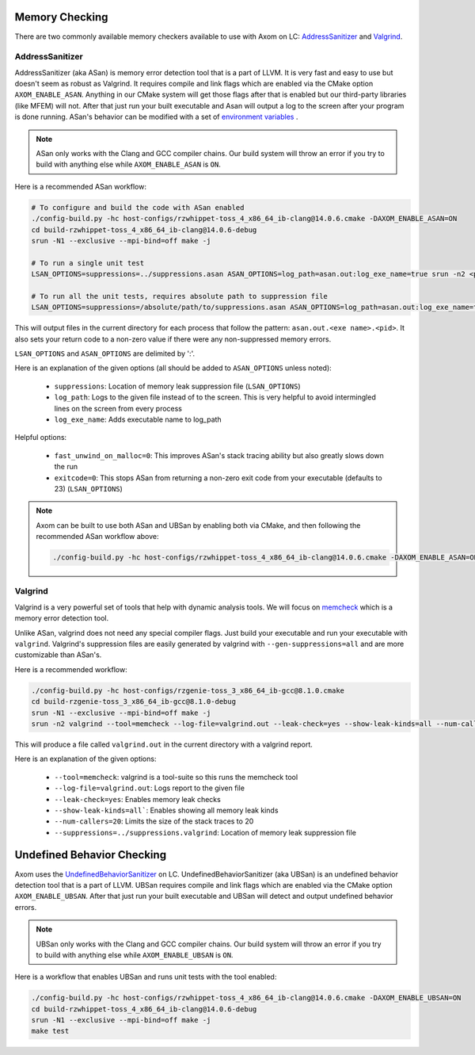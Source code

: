 .. ## Copyright (c) 2017-2025, Lawrence Livermore National Security, LLC and
.. ## other Axom Project Developers. See the top-level LICENSE file for details.
.. ##
.. ## SPDX-License-Identifier: (BSD-3-Clause)

.. _analysis-tools:

===============
Memory Checking
===============

There are two commonly available memory checkers available to use with Axom on LC:
`AddressSanitizer <https://github.com/google/sanitizers/wiki/AddressSanitizer>`_
and `Valgrind <https://valgrind.org/>`_.

AddressSanitizer
----------------

AddressSanitizer (aka ASan) is memory error detection tool that is a part of LLVM.  It is
very fast and easy to use but doesn't seem as robust as Valgrind.  It requires compile
and link flags which are enabled via the CMake option ``AXOM_ENABLE_ASAN``.  Anything in our CMake
system will get those flags after that is enabled but our third-party libraries (like MFEM)
will not. After that just run your built executable and Asan will output a log to the screen
after your program is done running.  ASan's behavior can be modified with a set of
`environment variables <https://github.com/google/sanitizers/wiki/AddressSanitizerFlags>`_ .

.. note::
    ASan only works with the Clang and GCC compiler chains.  Our build system will throw
    an error if you try to build with anything else while ``AXOM_ENABLE_ASAN`` is ``ON``.

Here is a recommended ASan workflow:

.. code-block:: bash

    # To configure and build the code with ASan enabled
    ./config-build.py -hc host-configs/rzwhippet-toss_4_x86_64_ib-clang@14.0.6.cmake -DAXOM_ENABLE_ASAN=ON
    cd build-rzwhippet-toss_4_x86_64_ib-clang@14.0.6-debug
    srun -N1 --exclusive --mpi-bind=off make -j

    # To run a single unit test
    LSAN_OPTIONS=suppressions=../suppressions.asan ASAN_OPTIONS=log_path=asan.out:log_exe_name=true srun -n2 <path to test>

    # To run all the unit tests, requires absolute path to suppression file
    LSAN_OPTIONS=suppressions=/absolute/path/to/suppressions.asan ASAN_OPTIONS=log_path=asan.out:log_exe_name=true ctest -VV

This will output files in the current directory for each process that follow the pattern:
``asan.out.<exe name>.<pid>``.  It also sets your return code to a non-zero value if there
were any non-suppressed memory errors.

``LSAN_OPTIONS`` and ``ASAN_OPTIONS`` are delimited by ':'.

Here is an explanation of the given options (all should be added to ``ASAN_OPTIONS`` unless noted):

  * ``suppressions``: Location of memory leak suppression file (``LSAN_OPTIONS``)
  * ``log_path``: Logs to the given file instead of to the screen. This is very helpful
    to avoid intermingled lines on the screen from every process
  * ``log_exe_name``: Adds executable name to log_path

Helpful options:

  * ``fast_unwind_on_malloc=0``: This improves ASan's stack tracing ability but also greatly slows
    down the run
  * ``exitcode=0``: This stops ASan from returning a non-zero exit code from your executable
    (defaults to 23) (``LSAN_OPTIONS``)

.. note::
  Axom can be built to use both ASan and UBSan by enabling both via CMake, and then following the recommended ASan workflow above:

  .. code-block:: bash

      ./config-build.py -hc host-configs/rzwhippet-toss_4_x86_64_ib-clang@14.0.6.cmake -DAXOM_ENABLE_ASAN=ON -DAXOM_ENABLE_UBSAN=ON


Valgrind
--------

Valgrind is a very powerful set of tools that help with dynamic analysis tools.  We will
focus on `memcheck <https://valgrind.org/docs/manual/mc-manual.html>`_ which is a memory
error detection tool.

Unlike ASan, valgrind does not need any special compiler flags.  Just build your executable
and run your executable with ``valgrind``. Valgrind's suppression files are easily generated by
valgrind with ``--gen-suppressions=all`` and are more customizable than ASan's.

Here is a recommended workflow:

.. code-block:: bash

    ./config-build.py -hc host-configs/rzgenie-toss_3_x86_64_ib-gcc@8.1.0.cmake
    cd build-rzgenie-toss_3_x86_64_ib-gcc@8.1.0-debug
    srun -N1 --exclusive --mpi-bind=off make -j
    srun -n2 valgrind --tool=memcheck --log-file=valgrind.out --leak-check=yes --show-leak-kinds=all --num-callers=20 --suppressions=../suppressions.valgrind <path to test>

This will produce a file called ``valgrind.out`` in the current directory with a valgrind report.

Here is an explanation of the given options:

 * ``--tool=memcheck``: valgrind is a tool-suite so this runs the memcheck tool
 * ``--log-file=valgrind.out``: Logs report to the given file
 * ``--leak-check=yes``: Enables memory leak checks
 * ``--show-leak-kinds=all```: Enables showing all memory leak kinds
 * ``--num-callers=20``: Limits the size of the stack traces to 20
 * ``--suppressions=../suppressions.valgrind``: Location of memory leak suppression file


===========================
Undefined Behavior Checking
===========================

Axom uses the `UndefinedBehaviorSanitizer <https://clang.llvm.org/docs/UndefinedBehaviorSanitizer.html>`_ on LC.
UndefinedBehaviorSanitizer (aka UBSan) is an undefined behavior detection tool that is a part of LLVM.
UBSan requires compile and link flags which are enabled via the CMake option ``AXOM_ENABLE_UBSAN``.
After that just run your built executable and UBSan will detect and output undefined behavior errors.

.. note::
    UBSan only works with the Clang and GCC compiler chains.  Our build system will throw
    an error if you try to build with anything else while ``AXOM_ENABLE_UBSAN`` is ``ON``.

Here is a workflow that enables UBSan and runs unit tests with the tool enabled:

.. code-block:: bash

    ./config-build.py -hc host-configs/rzwhippet-toss_4_x86_64_ib-clang@14.0.6.cmake -DAXOM_ENABLE_UBSAN=ON
    cd build-rzwhippet-toss_4_x86_64_ib-clang@14.0.6-debug
    srun -N1 --exclusive --mpi-bind=off make -j
    make test
